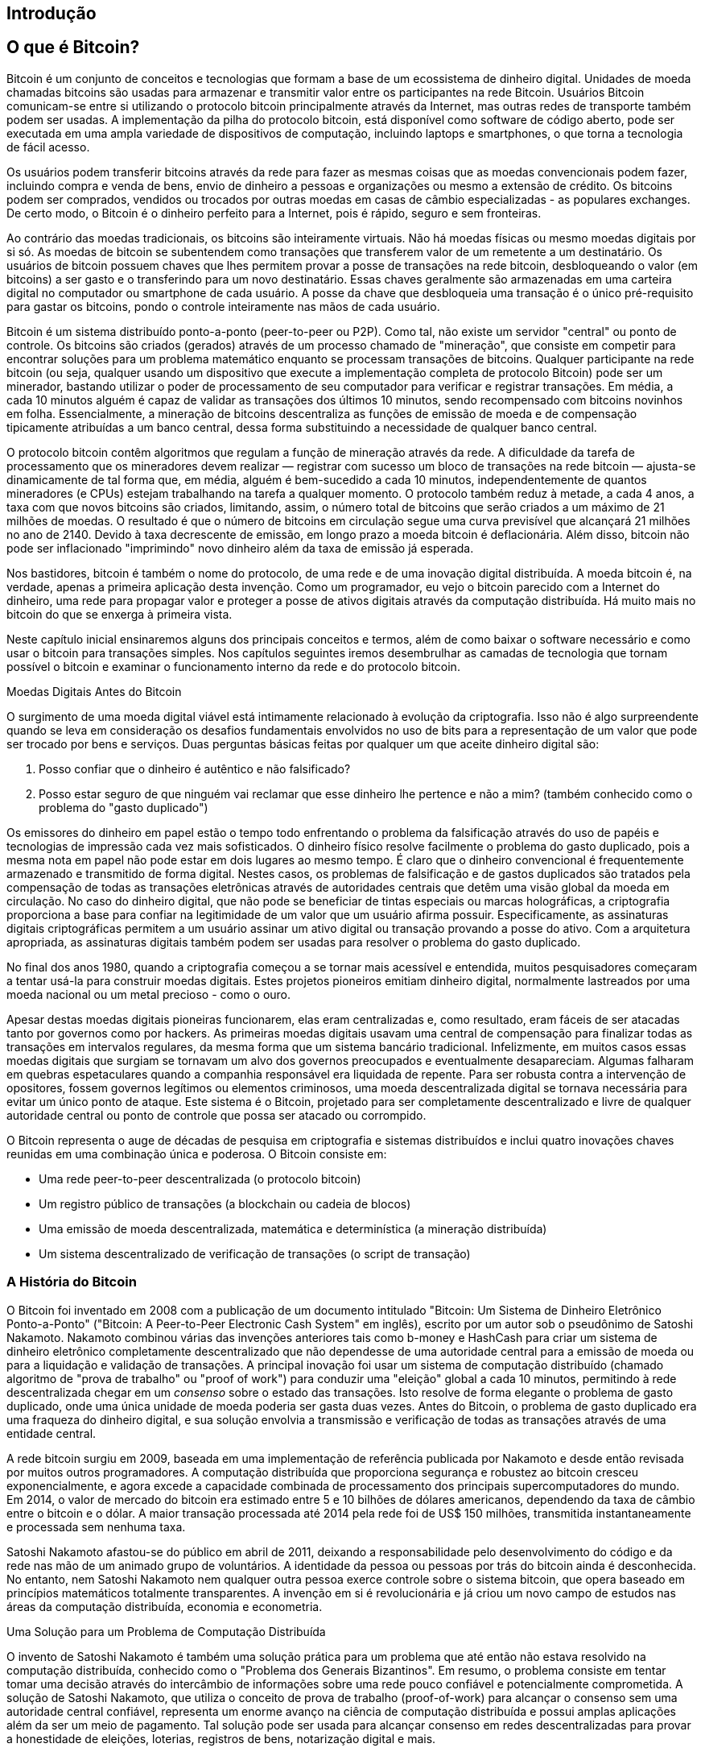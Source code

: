 [[ch01_intro_what_is_bitcoin]]
== Introdução

== O que é Bitcoin?

((("bitcoin", id="ix_ch01-asciidoc0", range="startofrange")))((("bitcoin","definido")))Bitcoin é um conjunto de conceitos e tecnologias que formam a base de um ecossistema de dinheiro digital. Unidades de moeda chamadas bitcoins são usadas para armazenar e transmitir valor entre os participantes na rede Bitcoin. Usuários Bitcoin comunicam-se entre si utilizando o protocolo bitcoin principalmente através da Internet, mas outras redes de transporte também podem ser usadas. A implementação da pilha do protocolo bitcoin, está disponível como software de código aberto, pode ser executada em uma ampla variedade de dispositivos de computação, incluindo laptops e smartphones, o que torna a tecnologia de fácil acesso.

Os usuários podem transferir bitcoins através da rede para fazer as mesmas coisas que as moedas convencionais podem fazer, incluindo compra e venda de bens, envio de dinheiro a pessoas e organizações ou mesmo a extensão de crédito. Os bitcoins podem ser comprados, vendidos ou trocados por outras moedas em casas de câmbio especializadas -  as populares exchanges. De certo modo, o Bitcoin é o dinheiro perfeito para a Internet, pois é rápido, seguro e sem fronteiras.

Ao contrário das moedas tradicionais, os bitcoins são inteiramente virtuais. Não há moedas físicas ou mesmo moedas digitais por si só. As moedas de bitcoin se subentendem como transações que transferem valor de um remetente a um destinatário. Os usuários de bitcoin possuem chaves que lhes permitem provar a posse de transações na rede bitcoin, desbloqueando o valor (em bitcoins) a ser gasto e o transferindo para um novo destinatário. Essas chaves geralmente são armazenadas em uma carteira digital no computador ou smartphone de cada usuário. A posse da chave que desbloqueia uma transação é o único pré-requisito para gastar os bitcoins, pondo o controle inteiramente nas mãos de cada usuário.

Bitcoin é um sistema distribuído ponto-a-ponto (peer-to-peer ou P2P). Como tal, não existe um servidor "central" ou ponto de controle. Os bitcoins são criados (gerados) através de um processo chamado de "mineração", que consiste em competir para encontrar soluções para um problema matemático enquanto se processam transações de bitcoins. Qualquer participante na rede bitcoin (ou seja, qualquer usando um dispositivo que execute a implementação completa de protocolo Bitcoin) pode ser um minerador, bastando utilizar o poder de processamento de seu computador para verificar e registrar transações. Em média, a cada 10 minutos alguém é capaz de validar as transações dos últimos 10 minutos, sendo recompensado com bitcoins novinhos em folha. Essencialmente, a mineração de bitcoins descentraliza as funções de emissão de moeda e de compensação tipicamente atribuídas a um banco central, dessa forma substituindo a necessidade de qualquer banco central. 
 
((("mineração","algoritmos de regulação")))O protocolo bitcoin contêm algoritmos que regulam a função de mineração através da rede. A dificuldade da tarefa de processamento que os mineradores devem realizar — registrar com sucesso um bloco de transações na rede bitcoin — ajusta-se dinamicamente de tal forma que, em média, alguém é bem-sucedido a cada 10 minutos, independentemente de quantos mineradores (e CPUs) estejam trabalhando na tarefa a qualquer momento. ((("bitcoin","taxa de emissão")))O protocolo também reduz à metade, a cada 4 anos, a taxa com que novos bitcoins são criados, limitando, assim, o número total de bitcoins que serão criados a um máximo de 21 milhões de moedas. O resultado é que o número de bitcoins em circulação segue uma curva previsível que alcançará 21 milhões no ano de 2140. Devido à taxa decrescente de emissão, em longo prazo a moeda bitcoin é deflacionária. Além disso, bitcoin não pode ser inflacionado "imprimindo" novo dinheiro além da taxa de emissão já esperada.

Nos bastidores, bitcoin é também o nome do protocolo, de uma rede e de uma inovação digital distribuída. A moeda bitcoin é, na verdade, apenas a primeira aplicação desta invenção. Como um programador, eu vejo o bitcoin parecido com a Internet do dinheiro, uma rede para propagar valor e proteger a posse de ativos digitais através da computação distribuída. Há muito mais no bitcoin do que se enxerga à primeira vista. 

Neste capítulo inicial ensinaremos alguns dos principais conceitos e termos, além de como baixar o software necessário e como usar o bitcoin para transações simples. Nos capítulos seguintes iremos desembrulhar as camadas de tecnologia que tornam possível o bitcoin e examinar o funcionamento interno da rede e do protocolo bitcoin. 

Moedas Digitais Antes do Bitcoin
****

((("bitcoin","precursores do")))O surgimento de uma moeda digital viável está intimamente relacionado à evolução da criptografia. Isso não é  algo surpreendente quando se leva em consideração os desafios fundamentais envolvidos no uso de bits para a representação de um valor que pode ser trocado por bens e serviços. Duas perguntas básicas feitas por qualquer um que aceite dinheiro digital são:

1. Posso confiar que o dinheiro é autêntico e não falsificado?
2. Posso estar seguro de que ninguém vai reclamar que esse dinheiro lhe pertence e não a mim? (também conhecido como o problema do ((("problema do gasto duplicado")))"gasto duplicado")
 
((("falsificação")))((("criptomoedas","falsificação")))Os emissores do dinheiro em papel estão o tempo todo enfrentando o problema da falsificação através do uso de papéis e tecnologias de impressão cada vez mais sofisticados. O dinheiro físico resolve facilmente o problema do gasto duplicado, pois a mesma nota em papel não pode estar em dois lugares ao mesmo tempo. É claro que o dinheiro convencional é frequentemente armazenado e transmitido de forma digital. Nestes casos, os problemas de falsificação e de gastos duplicados são tratados pela compensação de todas as transações eletrônicas através de autoridades centrais que detêm uma visão global da moeda em circulação. No caso do dinheiro digital, que não pode se beneficiar de tintas especiais ou marcas holográficas, a ((("criptografia"))) criptografia proporciona a base para confiar na legitimidade de um valor que um usuário afirma possuir. Especificamente, as assinaturas digitais criptográficas permitem a um usuário assinar um ativo digital ou transação provando a posse do ativo. Com a arquitetura apropriada, as assinaturas digitais também podem ser usadas para resolver o problema do gasto duplicado.

No final dos anos 1980, quando a criptografia começou a se tornar mais acessível e entendida, muitos pesquisadores começaram a tentar usá-la para construir moedas digitais. Estes projetos pioneiros emitiam dinheiro digital, normalmente lastreados por uma moeda nacional ou um metal precioso - como o ouro.

Apesar destas moedas digitais pioneiras funcionarem, elas eram centralizadas e, como resultado, eram fáceis de ser atacadas tanto por governos como por hackers. As primeiras moedas digitais usavam uma central de compensação para finalizar todas as transações em intervalos regulares, da mesma forma que um sistema bancário tradicional. Infelizmente, em muitos casos essas moedas digitais que surgiam se tornavam um alvo dos governos preocupados e eventualmente desapareciam. Algumas falharam em quebras espetaculares quando a companhia responsável era liquidada de repente. Para ser robusta contra a intervenção de opositores, fossem governos legítimos ou elementos criminosos, uma moeda descentralizada digital se tornava necessária para evitar um único ponto de ataque. Este sistema é o Bitcoin, projetado para ser completamente descentralizado e livre de qualquer autoridade central ou ponto de controle que possa ser atacado ou corrompido.

O Bitcoin representa o auge de décadas de pesquisa em criptografia e sistemas distribuídos e inclui quatro inovações chaves reunidas em uma combinação única e poderosa. O Bitcoin consiste em:
 
* Uma rede peer-to-peer descentralizada (o protocolo bitcoin)
* Um registro público de transações (a blockchain ou cadeia de blocos)
* Uma emissão de moeda descentralizada, matemática e determinística (a mineração distribuída)
* Um sistema descentralizado de verificação de transações (o script de transação)

****

=== A História do Bitcoin

((("bitcoin","desenvolvimento do")))((("Nakamoto, Satoshi")))O Bitcoin foi inventado em 2008 com a publicação de um documento intitulado((("Bitcoin: Um Sistema de Dinheiro Eletrônico Ponto-a-Ponto. (Nakamoto)"))) "Bitcoin: Um Sistema de Dinheiro Eletrônico Ponto-a-Ponto" ("Bitcoin: A Peer-to-Peer Electronic Cash System" em inglês), escrito por um autor sob o pseudônimo de Satoshi Nakamoto. Nakamoto combinou várias das invenções anteriores tais como ((("b-money")))((("HashCash")))b-money e HashCash para criar um sistema de dinheiro eletrônico completamente descentralizado que não dependesse de uma autoridade central para a emissão de moeda ou para a liquidação e validação de transações. A principal inovação foi usar um sistema de computação distribuído (chamado ((("algoritmo proof-of-work")))algoritmo de "prova de trabalho" ou "proof of work") para conduzir uma "eleição" global a cada 10 minutos, permitindo à rede descentralizada chegar em um _consenso_ sobre o estado das transações. Isto resolve de forma elegante o problema de gasto duplicado, onde uma única unidade de moeda poderia ser gasta duas vezes. Antes do Bitcoin, o problema de gasto duplicado era uma fraqueza do dinheiro digital, e sua solução envolvia a transmissão e verificação de todas as transações através de uma entidade central. 

((("rede bitcoin","origem da")))A rede bitcoin surgiu em 2009, baseada em uma implementação de referência publicada por Nakamoto e desde então revisada por muitos outros programadores. A computação distribuída que proporciona segurança e robustez ao bitcoin cresceu exponencialmente, e agora excede a capacidade combinada de processamento dos principais supercomputadores do mundo. Em 2014, o valor de mercado do bitcoin era estimado entre 5 e 10 bilhões de dólares americanos, dependendo da taxa de câmbio entre o bitcoin e o dólar. A maior transação processada até 2014 pela rede foi de US$ 150 milhões, transmitida instantaneamente e processada sem nenhuma taxa.

Satoshi Nakamoto afastou-se do público em abril de 2011, deixando a responsabilidade pelo desenvolvimento do código e da rede nas mão de um animado grupo de voluntários. A identidade da pessoa ou pessoas por trás do bitcoin ainda é desconhecida. No entanto, nem Satoshi Nakamoto nem qualquer outra pessoa exerce controle sobre o sistema bitcoin, que opera baseado em princípios matemáticos totalmente transparentes. A invenção em si  é revolucionária e já criou um novo campo de estudos nas áreas da computação distribuída, economia e econometria. 


.Uma Solução para um Problema de Computação Distribuída
****
((("Problema dos Generais Bizantinos")))O invento de Satoshi Nakamoto é também uma solução prática para um problema que até então não estava resolvido na computação distribuída, conhecido como o "Problema dos Generais Bizantinos". Em resumo, o problema consiste em tentar tomar uma decisão através do intercâmbio de informações sobre uma rede pouco confiável e potencialmente comprometida. A solução de Satoshi Nakamoto, que utiliza o conceito de prova de trabalho (proof-of-work) para alcançar o consenso sem uma autoridade central confiável, representa um enorme avanço na ciência de computação distribuída e possui amplas aplicações além da ser um meio de pagamento. Tal solução pode ser usada para alcançar consenso em redes descentralizadas para provar a honestidade de eleições, loterias, registros de bens, notarização digital e mais. 
****


[[user-stories]]
=== Usos do Bitcoin, Seus Usuários e Suas Histórias

Bitcoin é uma tecnologia usada para representar dinheiro, que é fundamentalmente uma linguagem para a troca de valor entre pessoas. Vamos conhecer as histórias de pessoas que estão usando bitcoin e alguns dos usos mais comuns da moeda e do protocolo. Iremos reutilizar essas histórias ao longo do livro para ilustrar os usos do dinheiro digital na vida real e como eles se tornaram possíveis por meio das várias tecnologias que são partes do bitcoin. 

Varejo de baixo valor nos Estados Unidos::
A Alice mora na área norte da baía da Califórnia. Ela ouviu falar sobre o bitcoin através dos seus amigos e quer começar a usá-lo. Iremos acompanhar a história de como ela aprende a respeito do bitcoin, adquire algumas moedas e então gasta alguns de seus bitcoins para comprar uma xícara de café no Bob's Café em Palo Alto. Esta história irá nos apresentar ao software, às casas de câmbio e transações básicas desde a perspectiva de um consumidor do varejo.

Varejo de produtos de alto valor nos Estados Unidos::
A Carol é dona de uma galeria de arte em San Francisco. Ela vende pinturas caras por bitcoin. Esta história nos vai apresentar os riscos de um ataque de consenso "51%" para varejistas de produtos de alto valor. 

Serviços de contratos internacionais::
O Bob, o dono da cafeteria de Palo Alto, está montando um novo website. Ele contratou um programador web indiano, o Gopesh, que mora em Bangalore, Índia. O Gopesh aceitou ser pago em bitcoin. Esta história vai examinar o uso do bitcoin para a terceirização, contratos de serviços e transferências bancárias internacionais. 

Doações beneficentes::
A Eugênia é a diretora de uma instituição de caridade para crianças nas Filipinas. Recentemente ela descobriu o bitcoin e quer usá-lo para alcançar um grupo completamente diferente de doadores locais e estrangeiros para financiar sua instituição de caridade. Ela também tem investigado formas de usar o bitcoin para rapidamente distribuir os fundos nas áreas necessitadas. Esta história irá mostrar o uso do bitcoin para a angariação de fundos através de fronteiras e moedas e o uso de um registro contábil aberto para a transparência de organizações de caridade.

Importação e exportação::
O Mohammed é um importador de eletrônicos em Dubai. Ele vem tentando usar o bitcoin para comprar eletrônicos dos Estados Unidos e da China para importação aos Emirados Árabes Unidos e assim acelerar o processo de pagamentos para as importações. Esta história irá mostrar como o bitcoin pode ser usado para grandes pagamentos internacionais B2B entre negócios de grande porte atados a mercadorias físicas.

Minerando bitcoins::
O Jing é um estudante de engenharia de computação em Shanghai. Ele possui uma aparelhagem de "mineração" para minerar bitcoins, usando suas habilidades de engenharia para complementar sua renda. Esta história irá examinar a base "industrial" do bitcoin: o equipamento especializado usado para proteger a rede bitcoin e emitir nova moeda.

Cada uma dessas histórias se baseia em pessoas reais e indústrias reais que atualmente usam bitcoin para criar novos mercados, novas indústrias e soluções inovadoras para os problemas econômicos globais. 

=== Como Começar

((("bitcoin","formas do")))Para participar da rede bitcoin e começar a usar a moeda, tudo que um usuário precisa fazer é baixar um programa ou usar um aplicativo web. Como o bitcoin é um padrão, há muitas implementações do software de cliente bitcoin. Também há uma implementação de referência, conhecida como o cliente Satoshi, que é gerenciado como um projeto de código aberto por uma equipe de desenvolvedores e provém da implementação original escrita por Satoshi Nakamoto. 

Os três principais tipos de clientes bitcoin são:

Cliente completo:: ((("full nodes")))Um cliente completo, ou "nó completo", armazena todo o histórico de transações de bitcoins (cada uma das transações de todos os usuários, desde o começo), gerencia as carteiras dos usuários e pode iniciar transações diretamente na rede bitcoin. Isto é similar a um servidor de email independente, no sentido de que ele trata de todos os aspectos do protocolo sem depender de quaisquer outros servidores ou serviços de terceiros.

Cliente compacto:: ((("cliente compacto")))Um cliente compacto armazena a carteira do usuário, mas depende de servidores mantidos por terceiros para ter acesso às transações e à rede Bitcoin. O cliente compacto não guarda uma cópia completa de todas as transações e portanto precisa confiar nos servidores de terceiros para validar transações. É similar a um cliente de email autônomo que se conecta a um servidor de email para acessar uma caixa de emails, no sentido de que depende de um terceiro para interagir com a rede. 

Cliente web:: ((("clientes web")))Os clientes web são utilizados através de um navegador web e armazenam a carteira do usuário em um servidor mantido por um terceiro. Isso é  similar ao webmail no sentido em que eles dependem completamente de um servidor de terceiros. 

.Clientes móveis
****
((("clientes móveis")))((("smartphones, clientes para bitcoin"))Os clientes móveis para smartphones, tais como aqueles baseados no sistema Android, podem operar tanto como clientes completos, quanto como compactos ou web. Alguns clientes móveis se sincronizam com um cliente web ou de PC, proporcionando assim uma carteira multiplataforma entre múltiplos dispositivos, mas com uma fonte comum de fundos.
****

A escolha do cliente bitcoin depende de quanto controle o usuário quer sobre os fundos. Um cliente completo irá oferecer o máximo nível de controle e independência do usuário, mas, em compensação, deixa a responsabilidade pelos backups e pela segurança nas mãos do usuário. No outro extremo de opções, um cliente web é o mais fácil de configurar de de usar, mas, em compensação, introduz um risco adicional, já que a segurança e o controle são compartilhados com o usuário e o dono do serviço web. Se um serviço de carteira web é comprometido, como muitos já foram, os usuários podem perder todos os seus fundos. Por outro lado, se os usuários tiverem um cliente completo sem os backups adequados, eles podem perder todos os seus fundos por causa de um contratempo do computador. 

Para os propósitos deste livro, demonstraremos o uso de uma variedade de clientes bitcoin que podem ser baixados, desde a implementação de referência (o cliente Satoshi) até as carteiras web. Alguns dos exemplos vão necessitar o uso do cliente de referência, que além de ser um cliente completo também expõe APIs de acesso à carteira, rede e serviços de transações. Se você planeja explorar as interfaces programáticas de acesso no sistema bitcoin, você irá precisar do cliente de referência.

==== Início Rápida

((("bitcoin","configurar carteiras")))((("carteiras","configurando")))Alice, a quem apresentamos na seção <<user-stories>> não é uma usuária técnica e só recentemente ouviu falar do bitcoin através de um amigo. Ela começa sua jornada visitando o website oficial http://www.bitcoin.org[bitcoin.org], onde encontra uma ampla seleção de clientes bitcoin. Seguindo o conselho do site bitcoin.org, ela escolhe o cliente bitcoin compacto((("cliente Multibit"))) Multibit. 

Alice segue um link do site bitcoin.org para baixar e instalar a Multibit no PC dela. Multibit está disponível para computadores Windows, Mac OS e Linux.

[WARNING]
====
((("carteiras","segurança de")))Uma carteira bitcoin deve ser protegida por uma senha ou frase. Há muitos criminosos tentando quebrar senhas fracas, então tenha o cuidado de selecionar uma que não possa ser facilmente decifrada. Use uma combinação de caracteres maiúsculos e minúsculos, números e símbolos. Evite usar informação pessoal como datas de nascimento ou nomes de times de futebol. Evite quaisquer palavras facilmente encontradas em dicionários, em qualquer idioma. Se puder, use um gerador de senhas para criar uma senha completamente aleatória que tenha no mínimo 12 caracteres de comprimento. Lembre-se: bitcoin é dinheiro e pode ser transferido instantaneamente para qualquer lugar do mundo. Se não for bem protegido, ele pode ser facilmente roubado.
====

Assim que a Alice terminar de baixar e instalar o aplicativo Multibit, ela o executa e é saudada pela tela de Boas-Vindas, como mostrado na <<multibit-welcome>>.

[[multibit-welcome]]
.A tela de boas-vindas do cliente bitcoin Multibit
image::images/msbt_0101.png["MultibitWelcome"]

((("endereços, bitcoin","criado por Multibit")))Multibit automaticamente cria uma carteira e um novo endereço bitcoin para Alice, que Alice pode ver clicando na aba Solicitar em <<multibit-request>>.
[[multibit-request]]
.O novo endereço bitcoin da Alice, na aba Solicitar do cliente Multibit
image::images/msbt_0102.png["MultibitReceive"]

A parte mais importante desta tela é o _endereço bitcoin_ da Alice. Assim como um endereço de email, a Alice pode compartilhar este endereço e qualquer um pode usá-lo para mandar dinheiro diretamente à carteira dela. Na tela aparece uma longa sequência de letras e números: +1Cdid9KFAaatwczBwBttQcwXYCpvK8h7FK+. Junto ao endereço bitcoin da carteira está um código QR, uma forma de código de barras que contém a mesma informação, mas em um formato que pode ser escaneado pela câmera de um smartphone. O código QR é a imagem quadrada que contém pequenos quadrados preto e brancos no lado direito da janela. A Alice pode copiar o endereço bitcoin ou o código QR clicando no botão copy junto de cada um deles. Ao clicar no próprio código QR ele será ampliado, podendo facilmente ser escaneado pela câmera de um smartphone. 

A Alice pode também imprimir o código QR como uma forma de passar facilmente seu endereço a outras pessoas sem que eles tenham de se lembrar de digitar uma longa sequência de letras e números. 

[TIP]
====
((("endereços, bitcoin","compartilhando")))Os endereços bitcoin começam sempre com o dígito 1 ou 3. Assim como endereços de email, eles podem ser compartilhados com outros usuários bitcoin que podem usá-los para mandar bitcoin diretamente a sua carteira. Ao contrário dos endereços de email, você pode criar novos endereços à vontade, e todos eles direcionarão os fundos para sua carteira. Uma carteira é simplesmente uma coleção de endereços e as chaves que desbloqueiam os fundos que estão nela. Você pode aumentar a sua privacidade usando um endereço diferente para cada transação. Não há nenhuma limitação na quantidade de endereços que um usuário pode criar.
====

Agora a Alice está pronta para começar a usar sua nova carteira bitcoin. 

[[getting_first_bitcoin]]
==== Obtendo Os Seus Primeiros Bitcoins

((("bitcoin","adquirindo")))((("casas de câmbio")))Ainda não é possível comprar os bitcoins em um banco ou casa de câmbio de moedas estrangeiras. Em 2014, ainda era difícil adquirir bitcoins na maior parte dos países. Há algumas casas de câmbio especializadas onde você pode comprar e vender bitcoin pagando com a sua moeda local. Estas operam online como bolsas de criptomoedas e incluem:

http://bitstamp.net[Bitstamp]:: Uma bolsa de criptomoedas européia que permite comprar várias divisas inclusive euros (EUR) e dólares americanos (USD) através de transferência bancária.((("Bolsa de criptomoedas Bitstamp")))
http://www.coinbase.com[Coinbase]:: Baseada nos EUA, é uma carteira e uma plataforma de bitcoin onde comerciantes e consumidores podem fazer transações em bitcoin. Coinbase torna fácil comprar e vender bitcoin, permitindo aos usuários se conectarem às suas contas bancárias nos EUA através do sistema ACH (Automated Clearing House).((("Coinbase.com")))

Bolsas de criptomoedas como essas operam na interseção entre moedas nacionais e criptomoedas. Assim elas estão sujeitas às normas nacionais e internacionais e, com frequência, são específicas a um determinado país ou região econômica e se especializam nas moedas nacionais daquela região. Sua escolha de bolsas de criptomoedas será específica para moeda nacional que você usa e limitada às exchanges que operam dentro da jurisdição legal de seu país. De maneira similar a uma conta bancária, pode levar vários dias ou semanas para configurar as contas necessárias com estes serviços pois eles requerem várias formas de identificação para atender às exigências das regulações bancárias((("regulações bancárias AML (Anti-Money Laundering)")))((("regulações bancárias e bitcoin")))((("regulações bancárias KYC (Know Your Customer)"))) KYC (know your customer ou conheça seu cliente) e AML (anti-money laundering ou combate à lavagem de dinheiro). Assim que você tiver uma conta em um exchange bitcoin, você pode comprar e vender bitcoins rapidamente assim como você faria com uma moeda estrangeira em uma conta de corretagem.

Você pode encontrar uma lista mais completa em http://bitcoincharts.com/markets[bitcoin charts], que é um site que mostra as cotações e outros dados de mercado obtidos de dezenas de bolsas de criptomoedas. 

Como um novo usuário. há outras quatro formas de conseguir bitcoins:

* Encontre((("bitcoins, comprando com dinheiro"))) um amigo que tenha bitcoins e compre dele diretamente. Muitos usuários de bitcoin começam dessa forma. 
* Use um serviço de classificados como localbitcoins.com para encontrar um vendedor na sua área para comprar os bitcoins pagando pessoalmente em dinheiro. 
* Venda um produto ou serviço por bitcoin. Se você for um programador, venda as suas habilidades de programação. 
* Use((("ATMs, bitcoin")))((("bitcoin ATMs"))) um caixa eletrônico de bitcoin na sua cidade. Você pode encontrar o mais perto de você consultando em um mapa online da http://www.coindesk.com/bitcoin-atm-map/[CoinDesk].

Alice foi apresentada ao bitcoin por um amigo e portanto ela tinha uma maneira fácil de conseguir os seus primeiros bitcoins enquanto espera que sua conta em uma exchange de criptomoedas na Califórnia seja verificada e ativada. 

[[sending_receiving]]
==== Enviando e Recebendo Bitcoins

((("bitcoin","enviar/receber", id="ix_ch01-asciidoc1", range="startofrange")))Depois de criar a sua carteira bitcoin, Alice agora está pronta para receber fundos. A carteira gera aleatoriamente uma chave privada (descrita em mais detalhes em <<private_keys>>) junto com o endereço bitcoin correspondente. Nesse ponto, o endereço bitcoin dela ainda não é conhecido pela rede bitcoin, nem "registrado" em qualquer parte do sistema bitcoin. O endereço bitcoin dela é simplesmente um número que corresponde a uma chave que ela pode usar para controlar o acesso aos fundos. Não há uma conta ou associação entre aquele endereço e uma conta. Até o momento em que este endereço esteja referenciado como o destinatário de um valor em uma transação publicada no ledger ou registro contábil de bitcoin (a blockchain), ele é simplesmente parte da vasta quantidade de possíveis endereços considerados "válidos" em bitcoin. A partir do momento em que esteja associado com uma transação, ele se torna parte dos endereços conhecidos na rede e a Alice poderá comprovar o saldo dela no registro público. 

A Alice encontrou-se com o amigo dela, o Joe, que a apresentou ao bitcoin, em um restaurante local para que eles possam trocar alguns dólares e colocar bitcoins na conta dela. Ela trouxe um papel com o endereço dela e o código QR impressos conforme aparecem na carteira bitcoin. Não há nenhuma informação que deva ser protegida, desde um ponto de vista de segurança, no endereço bitcoin. Ele pode ser publicado em qualquer lugar sem nenhum risco de segurança à conta da Alice. 

A Alice quer trocar somente 10 dólares por bitcoin, para que assim ela não arrisque muito dinheiro nessa nova tecnologia. Ela dá ao Joe uma nota de $10 e o papel impresso com seu endereço para que o Joe possa lhe mandar o montante equivalente em bitcoin. 

((("taxa de câmbio, encontrar")))Em seguida, Joe tem que descobrir a taxa de câmbio para que ele possa dar a quantidade certa de bitcoins à Alice. Há centenas de aplicativos e páginas web que informar a taxa de mercado atual. Eis alguns dos mais populares:
	
http://bitcoincharts.com[Bitcoin Charts]:: ((("bitcoincharts.com")))Um serviço de listagem de dados de mercado que informa a taxa de câmbio do bitcoin em diversas exchanges em todo o planeta, nas diferentes moedas locais
http://bitcoinaverage.com/[Bitcoin Average]:: ((("bitcoinaverage.com")))Um site que permite, de forma simples, ver a média ponderada dos volumes negociados em cada moeda. 
http://www.zeroblock.com/[ZeroBlock]:: ((("ZeroBlock")))Um aplicativo grátis para Android e iOS que mostra o preço do bitcoin em diferentes bolsas de criptomoedas (procure por <<zeroblock-android>>)
http://www.bitcoinwisdom.com/[Bitcoin Wisdom]:: ((("bitcoinwisdom.com")))Outro serviço de listagem de dados de mercado
	
[[zeroblock-android]]
.ZeroBlock, um aplicativo de preço de mercado do bitcoin para Android e iOS
image::images/msbt_0103.png["zeroblock screenshot"]
	
Usando um dos aplicativos ou sites recém listados, Joe determina o preço do bitcoin como aproximadamente 100 dólares por bitcoin. Nesse momento, ele deveria dar a Alice 0.10 bitcoin, também chamado de 100 millibits, em troca dos 10 dólares que ela lhe deu. 

Uma vez que Joe determinou um preço justo para a troca, ele abre um aplicativo de carteira em seu celular e seleciona "enviar" bitcoin. Por exemplo, se estiver usando a carteira da Blockchain em um telefone Android, ele veria uma tela pedindo duas informações, como mostrado em  <<blockchain-mobile-send>>.

* O endereço bitcoin de destino para a transação
* A quantidade de bitcoins para enviar


No campo para inserir o endereço bitcoin, há um pequeno ícone que se parece com um código QR. Isso permite que Joe escaneie o código de barras com a câmera de seu smartphone para que ele não tenha que digitar o endereço bitcoin da Alice (+1Cdid9KFAaatwczBwBttQcwXYCpvK8h7FK+), o que seria algo grande e difícil de se digitar. Joe toca no ícone do código QR e ativa a câmera para escanear o código QR da carteira impressa que a Alice trouxe consigo. O aplicativo de carteira mobile preenche o endereço bitcoin e Joe pode verificar que o código foi escaneado corretamente ao comparar alguns dígitos com o endereço impresso pela Alice. 

[[blockchain-mobile-send]]
.A tela de envio de bitcoin da carteira móvel Blockchain
image::images/msbt_0104.png["blockchain mobile send screen"]

Então o Joe digita o valor em bitcoins da transação, 0,10 bitcoin. Ele confere com cuidado para ter certeza de que digitou a quantia correta, pois ele está a ponto de transmitir dinheiro e qualquer erro pode sair muito caro. Finalmente ele aperta Send para transmitir a transação. A carteira móvel do Joe constrói a transação que assigna 0,10 bitcoin ao endereço da Alice, gerando os fundos da carteira do Joe e assinando a transação com as chaves privadas dele. Isso informa a rede bitcoin que o Joe autorizou uma transferência de valor de um de seus endereços para o novo endereço da Alice. À medida que a transação se transmite conforme o protocolo peer-to-peer, ela rapidamente se propaga pela rede bitcoin. Em menos de 1 segundo, a maioria dos nós com melhor conexão na rede recebem a transação e vêem o endereço da Alice pela primeira vez. 

Se a Alice tiver um smartphone ou um laptop com ela, também será capaz de ver a transação. O registro contábil do bitcoin — um arquivo que não pára de crescer e que guarda cada uma das transações em bitcoin que já ocorreram desde o início — é público, o que significa que tudo que ela tem de fazer é olhar seu próprio endereço e ver se quaisquer fundos foram mandados para ele. Ela pode fazer isso facilmente no((("blockchain.info website"))) site blockchain.info, digitando o endereço dela no campo de busca. O website lhe vai mostrar uma http://bit.ly/1u0FFKL[page] listando todas as transações de e para aquele endereço. Se a Alice estiver olhando essa página, vai ver uma atualização que mostra uma nova transação transferindo 0,10 bitcoin para o saldo dela logo depois do Joe apertar Send. 

++++
<?hard-pagebreak?>
++++

.Confirmações
****
((("confirmação de transações")))Inicialmente, o endereço da Alice vai mostrar a transação do Joe como "Transação não Confirmada." Isto significa que a transação já se propagou pela rede, mas ainda não foi incluída no registro contábil de transações do bitcoin, conhecido como a blockchain (cadeia de blocos). Para ser incluída, a transação deve ser "escolhida" por um minerador e incluída em um bloco de transações. Quando um novo bloco é criado, em aproximadamente 10 minutos, as transações dentro do bloco passam a ser aceitas como "confirmadas" pela rede e então podem ser gastas. A transação é vista instantaneamente por todos, mas só se torna "confiada" por todos quando está incluída em um novo bloco minerado.
****

A Alice agora é a orgulhosa dona de 0,10 bitcoin que ela pode gastar. No próximo capítulo, observaremos sua primeira compra com bitcoin e examinaremos em maiores detalhes as tecnologias de transação e propagação envolvidas.((range="endofrange", startref="ix_ch01-asciidoc1")))(((range="endofrange", startref="ix_ch01-asciidoc0")))

